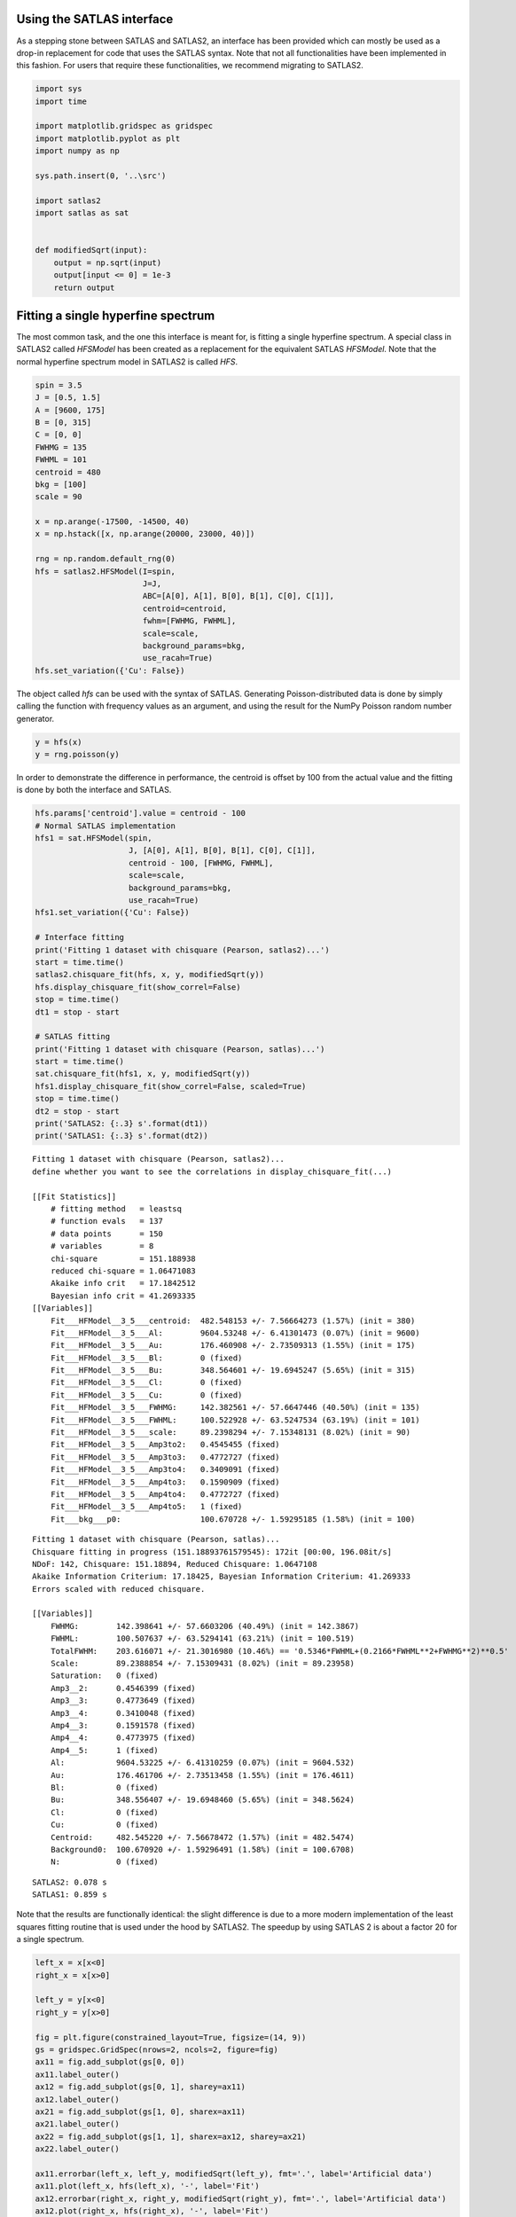 Using the SATLAS interface
==========================

As a stepping stone between SATLAS and SATLAS2, an interface has been
provided which can mostly be used as a drop-in replacement for code that
uses the SATLAS syntax. Note that not all functionalities have been
implemented in this fashion. For users that require these
functionalities, we recommend migrating to SATLAS2.

.. code:: ipython3

    import sys
    import time
    
    import matplotlib.gridspec as gridspec
    import matplotlib.pyplot as plt
    import numpy as np
    
    sys.path.insert(0, '..\src')
    
    import satlas2
    import satlas as sat
    
    
    def modifiedSqrt(input):
        output = np.sqrt(input)
        output[input <= 0] = 1e-3
        return output

Fitting a single hyperfine spectrum
===================================

The most common task, and the one this interface is meant for, is
fitting a single hyperfine spectrum. A special class in SATLAS2 called
*HFSModel* has been created as a replacement for the equivalent SATLAS
*HFSModel*. Note that the normal hyperfine spectrum model in SATLAS2 is
called *HFS*.

.. code:: ipython3

    spin = 3.5
    J = [0.5, 1.5]
    A = [9600, 175]
    B = [0, 315]
    C = [0, 0]
    FWHMG = 135
    FWHML = 101
    centroid = 480
    bkg = [100]
    scale = 90
    
    x = np.arange(-17500, -14500, 40)
    x = np.hstack([x, np.arange(20000, 23000, 40)])
    
    rng = np.random.default_rng(0)
    hfs = satlas2.HFSModel(I=spin,
                           J=J,
                           ABC=[A[0], A[1], B[0], B[1], C[0], C[1]],
                           centroid=centroid,
                           fwhm=[FWHMG, FWHML],
                           scale=scale,
                           background_params=bkg,
                           use_racah=True)
    hfs.set_variation({'Cu': False})    

The object called *hfs* can be used with the syntax of SATLAS.
Generating Poisson-distributed data is done by simply calling the
function with frequency values as an argument, and using the result for
the NumPy Poisson random number generator.

.. code:: ipython3

    y = hfs(x)
    y = rng.poisson(y)

In order to demonstrate the difference in performance, the centroid is
offset by 100 from the actual value and the fitting is done by both the
interface and SATLAS.

.. code:: ipython3

    hfs.params['centroid'].value = centroid - 100
    # Normal SATLAS implementation
    hfs1 = sat.HFSModel(spin,
                        J, [A[0], A[1], B[0], B[1], C[0], C[1]],
                        centroid - 100, [FWHMG, FWHML],
                        scale=scale,
                        background_params=bkg,
                        use_racah=True)
    hfs1.set_variation({'Cu': False})
    
    # Interface fitting
    print('Fitting 1 dataset with chisquare (Pearson, satlas2)...')
    start = time.time()
    satlas2.chisquare_fit(hfs, x, y, modifiedSqrt(y))
    hfs.display_chisquare_fit(show_correl=False)
    stop = time.time()
    dt1 = stop - start
    
    # SATLAS fitting
    print('Fitting 1 dataset with chisquare (Pearson, satlas)...')
    start = time.time()
    sat.chisquare_fit(hfs1, x, y, modifiedSqrt(y))
    hfs1.display_chisquare_fit(show_correl=False, scaled=True)
    stop = time.time()
    dt2 = stop - start
    print('SATLAS2: {:.3} s'.format(dt1))
    print('SATLAS1: {:.3} s'.format(dt2))

.. parsed-literal::

    Fitting 1 dataset with chisquare (Pearson, satlas2)...
    define whether you want to see the correlations in display_chisquare_fit(...)

    [[Fit Statistics]]
        # fitting method   = leastsq
        # function evals   = 137
        # data points      = 150
        # variables        = 8
        chi-square         = 151.188938
        reduced chi-square = 1.06471083
        Akaike info crit   = 17.1842512
        Bayesian info crit = 41.2693335
    [[Variables]]
        Fit___HFModel__3_5___centroid:  482.548153 +/- 7.56664273 (1.57%) (init = 380)
        Fit___HFModel__3_5___Al:        9604.53248 +/- 6.41301473 (0.07%) (init = 9600)
        Fit___HFModel__3_5___Au:        176.460908 +/- 2.73509313 (1.55%) (init = 175)
        Fit___HFModel__3_5___Bl:        0 (fixed)
        Fit___HFModel__3_5___Bu:        348.564601 +/- 19.6945247 (5.65%) (init = 315)
        Fit___HFModel__3_5___Cl:        0 (fixed)
        Fit___HFModel__3_5___Cu:        0 (fixed)
        Fit___HFModel__3_5___FWHMG:     142.382561 +/- 57.6647446 (40.50%) (init = 135)
        Fit___HFModel__3_5___FWHML:     100.522928 +/- 63.5247534 (63.19%) (init = 101)
        Fit___HFModel__3_5___scale:     89.2398294 +/- 7.15348131 (8.02%) (init = 90)
        Fit___HFModel__3_5___Amp3to2:   0.4545455 (fixed)
        Fit___HFModel__3_5___Amp3to3:   0.4772727 (fixed)
        Fit___HFModel__3_5___Amp3to4:   0.3409091 (fixed)
        Fit___HFModel__3_5___Amp4to3:   0.1590909 (fixed)
        Fit___HFModel__3_5___Amp4to4:   0.4772727 (fixed)
        Fit___HFModel__3_5___Amp4to5:   1 (fixed)
        Fit___bkg___p0:                 100.670728 +/- 1.59295185 (1.58%) (init = 100)
.. parsed-literal::
    Fitting 1 dataset with chisquare (Pearson, satlas)...
    Chisquare fitting in progress (151.18893761579545): 172it [00:00, 196.08it/s]
    NDoF: 142, Chisquare: 151.18894, Reduced Chisquare: 1.0647108
    Akaike Information Criterium: 17.18425, Bayesian Information Criterium: 41.269333
    Errors scaled with reduced chisquare.

    [[Variables]]
        FWHMG:        142.398641 +/- 57.6603206 (40.49%) (init = 142.3867)
        FWHML:        100.507637 +/- 63.5294141 (63.21%) (init = 100.519)
        TotalFWHM:    203.616071 +/- 21.3016980 (10.46%) == '0.5346*FWHML+(0.2166*FWHML**2+FWHMG**2)**0.5'
        Scale:        89.2388854 +/- 7.15309431 (8.02%) (init = 89.23958)
        Saturation:   0 (fixed)
        Amp3__2:      0.4546399 (fixed)
        Amp3__3:      0.4773649 (fixed)
        Amp3__4:      0.3410048 (fixed)
        Amp4__3:      0.1591578 (fixed)
        Amp4__4:      0.4773975 (fixed)
        Amp4__5:      1 (fixed)
        Al:           9604.53225 +/- 6.41310259 (0.07%) (init = 9604.532)
        Au:           176.461706 +/- 2.73513458 (1.55%) (init = 176.4611)
        Bl:           0 (fixed)
        Bu:           348.556407 +/- 19.6948460 (5.65%) (init = 348.5624)
        Cl:           0 (fixed)
        Cu:           0 (fixed)
        Centroid:     482.545220 +/- 7.56678472 (1.57%) (init = 482.5474)
        Background0:  100.670920 +/- 1.59296491 (1.58%) (init = 100.6708)
        N:            0 (fixed)

.. parsed-literal::

    SATLAS2: 0.078 s
    SATLAS1: 0.859 s
    

Note that the results are functionally identical: the slight difference
is due to a more modern implementation of the least squares fitting
routine that is used under the hood by SATLAS2. The speedup by using
SATLAS 2 is about a factor 20 for a single spectrum.

.. code:: ipython3

    left_x = x[x<0]
    right_x = x[x>0]
    
    left_y = y[x<0]
    right_y = y[x>0]
    
    fig = plt.figure(constrained_layout=True, figsize=(14, 9))
    gs = gridspec.GridSpec(nrows=2, ncols=2, figure=fig)
    ax11 = fig.add_subplot(gs[0, 0])
    ax11.label_outer()
    ax12 = fig.add_subplot(gs[0, 1], sharey=ax11)
    ax12.label_outer()
    ax21 = fig.add_subplot(gs[1, 0], sharex=ax11)
    ax21.label_outer()
    ax22 = fig.add_subplot(gs[1, 1], sharex=ax12, sharey=ax21)
    ax22.label_outer()
    
    ax11.errorbar(left_x, left_y, modifiedSqrt(left_y), fmt='.', label='Artificial data')
    ax11.plot(left_x, hfs(left_x), '-', label='Fit')
    ax12.errorbar(right_x, right_y, modifiedSqrt(right_y), fmt='.', label='Artificial data')
    ax12.plot(right_x, hfs(right_x), '-', label='Fit')
    
    ax21.errorbar(left_x, left_y, modifiedSqrt(left_y), fmt='.', label='Artificial data')
    ax21.plot(left_x, hfs1(left_x), '-', label='SATLAS fit')
    ax22.errorbar(right_x, right_y, modifiedSqrt(right_y), fmt='.', label='Artificial data')
    ax22.plot(right_x, hfs1(right_x), '-', label='SATLAS fit')
    
    ax11.legend()
    ax21.legend()
    
    ax11.set_ylabel('SATLAS2')
    ax21.set_ylabel('SATLAS')
    
    plt.show()

.. image:: output_9_0.png


Overlapping hyperfine spectra
=============================

The other most common usecase for SATLAS was analysis of spectra with an
isomer present, resulting in overlapping spectra. In the SATLAS
terminology, this would result in a *SumModel* being used. In SATLAS2, a
second *HFS* is simply added to the Source. However, the interface does
provide the folllowing functionality:

.. code:: ipython3

    J = [0.5, 1.5]
    FWHMG = 135
    FWHML = 101
    
    spin1 = 4
    A1 = [5300, 100]
    B1 = [0, 230]
    C1 = [0, 0]
    centroid1 = 400
    bkg1 = 60
    scale1 = 90
    
    spin2 = 7
    A2 = [3300, 60]
    B2 = [0, 270]
    C2 = [0, 0]
    centroid2 = -100
    bkg2 = 60
    scale2 = 160
    
    x = np.arange(-13000, -9000, 40)
    x = np.hstack([x, np.arange(11000, 14000, 40)])
    rng = np.random.default_rng(0)
    
    # Interface models
    hfs1 = satlas2.HFSModel(I=spin1,
                            J=J,
                            ABC=[A1[0], A1[1], B1[0], B1[1], C1[0], C1[1]],
                            centroid=centroid1,
                            fwhm=[FWHMG, FWHML],
                            scale=scale1,
                            background_params=[bkg1],
                            use_racah=True)
    hfs1.set_variation({'Cu': False})
    hfs2 = satlas2.HFSModel(I=spin2,
                            J=J,
                            ABC=[A2[0], A2[1], B2[0], B2[1], C2[0], C2[1]],
                            centroid=centroid2,
                            fwhm=[FWHMG, FWHML],
                            scale=scale2,
                            background_params=[bkg2],
                            use_racah=True)
    hfs2.set_variation({'Cu': False})
    y = hfs1.f(x) + hfs2.f(x) + satlas2.Polynomial([bkg1]).f(x)
    y = rng.poisson(y)
    
    hfs1.params['centroid'].value = centroid1 - 100
    hfs2.params['centroid'].value = centroid2 - 100
    summodel = satlas2.SumModel([hfs1, hfs2], {
        'values': [bkg1, bkg2],
        'bounds': [0]
    })
    
    # SATLAS implementation
    hfs3 = sat.HFSModel(spin1,
                        J, [A1[0], A1[1], B1[0], B1[1], C1[0], C1[1]],
                        centroid - 100, [FWHMG, FWHML],
                        scale=scale1,
                        background_params=bkg,
                        use_racah=True)
    hfs4 = sat.HFSModel(spin2,
                        J, [A2[0], A2[1], B2[0], B2[1], C2[0], C2[1]],
                        centroid - 100, [FWHMG, FWHML],
                        scale=scale2,
                        background_params=[0],
                        use_racah=True)
    hfs3.set_variation({'Cu': False})
    hfs4.set_variation({'Background0': False, 'Cu': False})
    summodel2 = hfs3 + hfs4
    
    print('Fitting 1 dataset with chisquare (Pearson, satlas2)...')
    start = time.time()
    f = satlas2.chisquare_fit(summodel, x, y, modifiedSqrt(y))
    print(summodel.display_chisquare_fit(show_correl=False))
    stop = time.time()
    dt1 = stop - start
    start = time.time()
    sat.chisquare_fit(summodel2, x, y, modifiedSqrt(y))
    summodel2.display_chisquare_fit(show_correl=False, scaled=True)
    stop = time.time()
    dt2 = stop - start
    print('SATLAS2: {:.3} s'.format(dt1))
    print('SATLAS1: {:.3} s'.format(dt2))

.. parsed-literal::

    Fitting 1 dataset with chisquare (Pearson, satlas2)...
    [[Fit Statistics]]
        # fitting method   = leastsq
        # function evals   = 291
        # data points      = 175
        # variables        = 16
        chi-square         = 166.792273
        reduced chi-square = 1.04900801
        Akaike info crit   = 23.5935582
        Bayesian info crit = 74.2301338
    [[Variables]]
        Fit___HFModel__4___centroid:       421.201657 +/- 6.27607829 (1.49%) (init = 300)
        Fit___HFModel__4___Al:             5313.73380 +/- 4.60447109 (0.09%) (init = 5300)
        Fit___HFModel__4___Au:             105.171460 +/- 1.98883087 (1.89%) (init = 100)
        Fit___HFModel__4___Bl:             0 (fixed)
        Fit___HFModel__4___Bu:             217.091876 +/- 17.0714679 (7.86%) (init = 230)
        Fit___HFModel__4___Cl:             0 (fixed)
        Fit___HFModel__4___Cu:             0 (fixed)
        Fit___HFModel__4___FWHMG:          29.2819035 +/- 125.489386 (428.56%) (init = 135)
        Fit___HFModel__4___FWHML:          161.314301 +/- 33.9739752 (21.06%) (init = 101)
        Fit___HFModel__4___scale:          93.5947425 +/- 8.00638611 (8.55%) (init = 90)
        Fit___HFModel__4___Amp7_2to5_2:    0.5 (fixed)
        Fit___HFModel__4___Amp7_2to7_2:    0.4938272 (fixed)
        Fit___HFModel__4___Amp7_2to9_2:    0.3395062 (fixed)
        Fit___HFModel__4___Amp9_2to7_2:    0.1728395 (fixed)
        Fit___HFModel__4___Amp9_2to9_2:    0.4938272 (fixed)
        Fit___HFModel__4___Amp9_2to11_2:   1 (fixed)
        Fit___HFModel__7___centroid:      -102.447481 +/- 3.68927947 (3.60%) (init = -200)
        Fit___HFModel__7___Al:             3299.70578 +/- 1.65670391 (0.05%) (init = 3300)
        Fit___HFModel__7___Au:             60.1867272 +/- 0.66265495 (1.10%) (init = 60)
        Fit___HFModel__7___Bl:             0 (fixed)
        Fit___HFModel__7___Bu:             278.526941 +/- 10.7269620 (3.85%) (init = 270)
        Fit___HFModel__7___Cl:             0 (fixed)
        Fit___HFModel__7___Cu:             0 (fixed)
        Fit___HFModel__7___FWHMG:          105.982664 +/- 27.4004187 (25.85%) (init = 135)
        Fit___HFModel__7___FWHML:          123.594354 +/- 22.6178463 (18.30%) (init = 101)
        Fit___HFModel__7___scale:          163.887281 +/- 7.01537309 (4.28%) (init = 160)
        Fit___HFModel__7___Amp13_2to11_2:  0.6666667 (fixed)
        Fit___HFModel__7___Amp13_2to13_2:  0.5530864 (fixed)
        Fit___HFModel__7___Amp13_2to15_2:  0.3358025 (fixed)
        Fit___HFModel__7___Amp15_2to13_2:  0.2246914 (fixed)
        Fit___HFModel__7___Amp15_2to15_2:  0.5530864 (fixed)
        Fit___HFModel__7___Amp15_2to17_2:  1 (fixed)
        Fit___bkg___value1:                59.5623399 +/- 1.43149004 (2.40%) (init = 60)
        Fit___bkg___value0:                59.6235980 +/- 1.37073255 (2.30%) (init = 60)
    

.. parsed-literal::

    Chisquare fitting done: 379it [00:10, 35.65it/s]                            
    NDoF: 160, Chisquare: 166.79426, Reduced Chisquare: 1.0424641
    Akaike Information Criterium: 21.595642, Bayesian Information Criterium: 69.067432
    Errors scaled with reduced chisquare.
    [[Variables]]
        s0_FWHMG:          28.9780398 +/- 126.283955 (435.79%) (init = 29.03236)
        s0_FWHML:          161.420258 +/- 33.7741807 (20.92%) (init = 161.4094)
        s0_TotalFWHM:      166.815855 +/- 22.1430745 (13.27%) == '0.5346*s0_FWHML+(0.2166*s0_FWHML**2+s0_FWHMG**2)**0.5'
        s0_Scale:          93.5945060 +/- 7.98622420 (8.53%) (init = 93.59192)
        s0_Saturation:     0 (fixed)
        s0_Amp7_2__5_2:    0.5000937 (fixed)
        s0_Amp7_2__7_2:    0.4939217 (fixed)
        s0_Amp7_2__9_2:    0.3396039 (fixed)
        s0_Amp9_2__7_2:    0.172911 (fixed)
        s0_Amp9_2__9_2:    0.4939521 (fixed)
        s0_Amp9_2__11_2:   1 (fixed)
        s0_Al:             5313.73024 +/- 4.58833543 (0.09%) (init = 5313.729)
        s0_Au:             105.169451 +/- 1.98179869 (1.88%) (init = 105.1687)
        s0_Bl:             0 (fixed)
        s0_Bu:             217.121406 +/- 17.0115404 (7.84%) (init = 217.1222)
        s0_Cl:             0 (fixed)
        s0_Cu:             0 (fixed)
        s0_Centroid:       421.200845 +/- 6.25695848 (1.49%) (init = 421.2003)
        s0_Background0:    59.5955667 +/- 1.20655137 (2.02%) (init = 59.59567)
        s0_N:              0 (fixed)
        s1_FWHMG:          105.967971 +/- 27.3184342 (25.78%) (init = 105.9688)
        s1_FWHML:          123.617915 +/- 22.5420792 (18.24%) (init = 123.6177)
        s1_TotalFWHM:      186.664575 +/- 11.2649134 (6.03%) == '0.5346*s1_FWHML+(0.2166*s1_FWHML**2+s1_FWHMG**2)**0.5'
        s1_Scale:          163.878959 +/- 6.99085568 (4.27%) (init = 163.8787)
        s1_Saturation:     0 (fixed)
        s1_Amp13_2__11_2:  0.666746 (fixed)
        s1_Amp13_2__13_2:  0.5531882 (fixed)
        s1_Amp13_2__15_2:  0.3359059 (fixed)
        s1_Amp15_2__13_2:  0.2247785 (fixed)
        s1_Amp15_2__15_2:  0.55321 (fixed)
        s1_Amp15_2__17_2:  1 (fixed)
        s1_Al:             3299.70482 +/- 1.65151670 (0.05%) (init = 3299.705)
        s1_Au:             60.1860267 +/- 0.66047269 (1.10%) (init = 60.18602)
        s1_Bl:             0 (fixed)
        s1_Bu:             278.542776 +/- 10.6879643 (3.84%) (init = 278.543)
        s1_Cl:             0 (fixed)
        s1_Cu:             0 (fixed)
        s1_Centroid:      -102.447712 +/- 3.67802373 (3.59%) (init = -102.4477)
        s1_Background0:    0 (fixed)
        s1_N:              0 (fixed)

.. parsed-literal::

    SATLAS2: 0.122 s
    SATLAS1: 10.6 s
    

The difference in coding implementation is a result of the interface
automatically implementing a Step background, where the background is a
constant for different regions in *x*-space. Notice here that the
speedup due using the SATLAS2 implementation has risen from a factor 20
for a single spectrum to almost a factor 100.

.. code:: ipython3

    left_x = x[x<0]
    right_x = x[x>0]
    
    left_y = y[x<0]
    right_y = y[x>0]
    
    fig = plt.figure(constrained_layout=True, figsize=(14, 9))
    gs = gridspec.GridSpec(nrows=2, ncols=2, figure=fig)
    ax11 = fig.add_subplot(gs[0, 0])
    ax11.label_outer()
    ax12 = fig.add_subplot(gs[0, 1], sharey=ax11)
    ax12.label_outer()
    ax21 = fig.add_subplot(gs[1, 0], sharex=ax11)
    ax21.label_outer()
    ax22 = fig.add_subplot(gs[1, 1], sharex=ax12, sharey=ax21)
    ax22.label_outer()
    
    ax11.errorbar(left_x, left_y, modifiedSqrt(left_y), fmt='.', label='Artificial data')
    ax11.plot(left_x, hfs1(left_x), '-', label='SATLAS2 fit model 1')
    ax11.plot(left_x, hfs2(left_x), '-', label='SATLAS2 fit model 2')
    ax11.plot(left_x, summodel(left_x), '-', label='Sum of models')
    
    ax12.errorbar(right_x, right_y, modifiedSqrt(right_y), fmt='.', label='Artificial data')
    ax12.plot(right_x, hfs1(right_x), '-', label='SATLAS2 fit model 1')
    ax12.plot(right_x, hfs2(right_x), '-', label='SATLAS2 fit model 2')
    ax12.plot(right_x, summodel(right_x), '-', label='Sum of models')
    ax11.legend()
    
    ax21.errorbar(left_x, left_y, modifiedSqrt(left_y), fmt='.', label='Artificial data')
    ax21.plot(left_x, hfs3(left_x), '-', label='SATLAS fit model 1')
    ax21.plot(left_x, hfs4(left_x), '-', label='SATLAS fit model 2')
    ax21.plot(left_x, summodel2(left_x), '-', label='Sum of models')
    
    ax22.errorbar(right_x, right_y, modifiedSqrt(right_y), fmt='.', label='Artificial data')
    ax22.plot(right_x, hfs3(right_x), '-', label='SATLAS fit model 1')
    ax22.plot(right_x, hfs4(right_x), '-', label='SATLAS fit model 2')
    ax22.plot(right_x, summodel2(right_x), '-', label='Sum of models')
    ax21.legend()
    
    ax11.set_ylabel('SATLAS2')
    ax21.set_ylabel('SATLAS')
    plt.show()

.. image:: output_13_0.png


Different background for multiplets
===================================

To demonstrate the convenience of the Step background, the same results
are coded with SATLAS, where the use of LinkedModel is required. Note
that here, the interface is *not* used.

.. code:: ipython3

    J = [0.5, 1.5]
    FWHMG = 135
    FWHML = 101
    
    spin1 = 4
    A1 = [5300, 100]
    B1 = [0, 230]
    C1 = [0, 0]
    centroid1 = 400
    bkg1 = 60
    scale1 = 90
    
    x = np.arange(-13000, -9000, 40)
    x = np.hstack([x, np.arange(11000, 14000, 40)])
    rng = np.random.default_rng(0)
    
    hfs = satlas2.HFS(spin1,
                       J=J,
                       A=[A1[0], A1[1]],
                       B=[B1[0], B1[1]],
                       C=[C1[0], C1[1]],
                       df=centroid1,
                       fwhmg=FWHMG,
                       fwhml=FWHML,
                       scale=scale1,
                       racah=True
                      )
    hfs.params['Cu'].vary = False
    bkg = satlas2.Step([bkg1, bkg2], [0])
    
    y = hfs1.f(x) + bkg.f(x)
    y = rng.poisson(y)
    
    s = satlas2.Source(x, y, yerr=modifiedSqrt, name='Artificial')
    s.addModel(hfs)
    s.addModel(bkg)
    f = satlas2.Fitter()
    f.addSource(s)
    
    hfs2 = sat.HFSModel(spin1,
                        J, [A1[0], A1[1], B1[0], B1[1], C1[0], C1[1]],
                        centroid - 100, [FWHMG, FWHML],
                        scale=scale1,
                        background_params=[bkg1],
                        use_racah=True)
    hfs3 = sat.HFSModel(spin1,
                        J, [A1[0], A1[1], B1[0], B1[1], C1[0], C1[1]],
                        centroid - 100, [FWHMG, FWHML],
                        scale=scale1,
                        background_params=[bkg1],
                        use_racah=True)
    hfs2.set_variation({'Cu': False})
    hfs3.set_variation({'Cu': False})
    linkedmodel = sat.LinkedModel([hfs2, hfs3])
    linkedmodel.shared = ['Al', 'Au', 'Bl', 'Bu', 'Centroid']
    linked_x = [x[x<0], x[x>0]]
    linked_y = [y[x<0], y[x>0]]
    
    print('Fitting 1 dataset with chisquare (Pearson, satlas2)...')
    start = time.time()
    f.fit()
    stop = time.time()
    print(f.reportFit())
    dt1 = stop - start
    start = time.time()
    sat.chisquare_spectroscopic_fit(linkedmodel, linked_x, linked_y, func=modifiedSqrt)
    stop = time.time()
    linkedmodel.display_chisquare_fit(show_correl=False, scaled=True)
    dt2 = stop - start
    print('SATLAS2: {:.3} s'.format(dt1))
    print('SATLAS1: {:.3} s'.format(dt2))


.. parsed-literal::

    Fitting 1 dataset with chisquare (Pearson, satlas2)...
    [[Fit Statistics]]
        # fitting method   = leastsq
        # function evals   = 167
        # data points      = 175
        # variables        = 9
        chi-square         = 170.061971
        reduced chi-square = 1.02446971
        Akaike info crit   = 12.9909634
        Bayesian info crit = 41.4740372
    [[Variables]]
        Artificial___HFS___centroid:      428.657492 +/- 7.19104252 (1.68%) (init = 400)
        Artificial___HFS___Al:            5308.21780 +/- 5.60047942 (0.11%) (init = 5300)
        Artificial___HFS___Au:            104.430048 +/- 2.30813893 (2.21%) (init = 100)
        Artificial___HFS___Bl:            0 (fixed)
        Artificial___HFS___Bu:            265.552916 +/- 19.1450076 (7.21%) (init = 230)
        Artificial___HFS___Cl:            0 (fixed)
        Artificial___HFS___Cu:            0 (fixed)
        Artificial___HFS___FWHMG:         0.01009164 +/- 457.863719 (4537058.84%) (init = 135)
        Artificial___HFS___FWHML:         179.647033 +/- 18.3401608 (10.21%) (init = 101)
        Artificial___HFS___scale:         86.1616298 +/- 6.92395679 (8.04%) (init = 90)
        Artificial___HFS___Amp7_2to5_2:   0.5 (fixed)
        Artificial___HFS___Amp7_2to7_2:   0.4938272 (fixed)
        Artificial___HFS___Amp7_2to9_2:   0.3395062 (fixed)
        Artificial___HFS___Amp9_2to7_2:   0.1728395 (fixed)
        Artificial___HFS___Amp9_2to9_2:   0.4938272 (fixed)
        Artificial___HFS___Amp9_2to11_2:  1 (fixed)
        Artificial___Step___value1:       62.1558866 +/- 1.12762809 (1.81%) (init = 60)
        Artificial___Step___value0:       92.0732461 +/- 1.16029219 (1.26%) (init = 90)
    

.. parsed-literal::

    Chisquare fitting done: 361it [00:10, 33.53it/s]                          
    NDoF: 163, Chisquare: 169.0098, Reduced Chisquare: 1.0368699
    Akaike Information Criterium: 17.904873, Bayesian Information Criterium: 55.882305
    Errors scaled with reduced chisquare.
    [[Variables]]
        s0_FWHMG:         1.00200757 +/- 5039.81586 (502971.83%) (init = 1.002008)
        s0_FWHML:         190.625875 +/- 44.2918367 (23.23%) (init = 190.6259)
        s0_TotalFWHM:     190.632114 +/- 31.1034805 (16.32%) == '0.5346*s0_FWHML+(0.2166*s0_FWHML**2+s0_FWHMG**2)**0.5'
        s0_Scale:         86.9765425 +/- 10.6152858 (12.20%) (init = 86.97654)
        s0_Saturation:    0 (fixed)
        s0_Amp7_2__5_2:   0.5000937 (fixed)
        s0_Amp7_2__7_2:   0.4939217 (fixed)
        s0_Amp7_2__9_2:   0.3396039 (fixed)
        s0_Amp9_2__7_2:   0.172911 (fixed)
        s0_Amp9_2__9_2:   0.4939521 (fixed)
        s0_Amp9_2__11_2:  1 (fixed)
        s0_Al:            5308.26995 +/- 5.39979300 (0.10%) (init = 5308.27)
        s0_Au:            104.153329 +/- 2.24981898 (2.16%) (init = 104.1533)
        s0_Bl:            0 (fixed)
        s0_Bu:            267.624392 +/- 18.7374780 (7.00%) (init = 267.6244)
        s0_Cl:            0 (fixed)
        s0_Cu:            0 (fixed)
        s0_Centroid:      428.989898 +/- 7.01443307 (1.64%) (init = 428.9899)
        s0_Background0:   91.4973585 +/- 1.37306546 (1.50%) (init = 91.49736)
        s0_N:             0 (fixed)
        s1_FWHMG:         1.00051876 +/- 2743.17060 (274174.83%) (init = 1.000519)
        s1_FWHML:         162.773898 +/- 34.3243957 (21.09%) (init = 162.7739)
        s1_TotalFWHM:     162.781002 +/- 31.6370736 (19.44%) == '0.5346*s1_FWHML+(0.2166*s1_FWHML**2+s1_FWHMG**2)**0.5'
        s1_Scale:         87.7067266 +/- 11.9631823 (13.64%) (init = 87.70673)
        s1_Saturation:    0 (fixed)
        s1_Amp7_2__5_2:   0.5000937 (fixed)
        s1_Amp7_2__7_2:   0.4939217 (fixed)
        s1_Amp7_2__9_2:   0.3396039 (fixed)
        s1_Amp9_2__7_2:   0.172911 (fixed)
        s1_Amp9_2__9_2:   0.4939521 (fixed)
        s1_Amp9_2__11_2:  1 (fixed)
        s1_Al:            5308.26995 +/- 5.39979301 (0.10%) == 's0_Al'
        s1_Au:            104.153329 +/- 2.24981898 (2.16%) == 's0_Au'
        s1_Bl:            0.00000000 +/- 0.00000000 (nan%) == 's0_Bl'
        s1_Bu:            267.624392 +/- 18.7374780 (7.00%) == 's0_Bu'
        s1_Cl:            0 (fixed)
        s1_Cu:            0 (fixed)
        s1_Centroid:      428.989898 +/- 7.01443307 (1.64%) == 's0_Centroid'
        s1_Background0:   62.7881658 +/- 1.25873883 (2.00%) (init = 62.78817)
        s1_N:             0 (fixed)

.. parsed-literal::

    SATLAS2: 0.062 s
    SATLAS1: 10.8 s

.. code:: ipython3

    fig = plt.figure(constrained_layout=True, figsize=(14, 9))
    gs = gridspec.GridSpec(nrows=2, ncols=2, figure=fig)
    ax11 = fig.add_subplot(gs[0, 0])
    ax11.label_outer()
    ax12 = fig.add_subplot(gs[0, 1], sharey=ax11)
    ax12.label_outer()
    ax21 = fig.add_subplot(gs[1, 0], sharex=ax11)
    ax21.label_outer()
    ax22 = fig.add_subplot(gs[1, 1], sharex=ax12, sharey=ax21)
    ax22.label_outer()
    
    ax11.errorbar(linked_x[0], linked_y[0], modifiedSqrt(linked_y[0]), fmt='.', label='Artificial data')
    ax11.plot(linked_x[0], s.evaluate(linked_x[0]), '-', label='Fit')
    ax12.errorbar(linked_x[1], linked_y[1], modifiedSqrt(linked_y[1]), fmt='.', label='Artificial data')
    ax12.plot(linked_x[1], s.evaluate(linked_x[1]), '-', label='SATLAS2 fit model 1')
    ax11.legend()
    
    ax21.errorbar(linked_x[0], linked_y[0], modifiedSqrt(linked_y[0]), fmt='.', label='Artificial data')
    ax21.plot(linked_x[0], linkedmodel.models[0](linked_x[0]), '-', label='Fit')
    ax22.errorbar(linked_x[1], linked_y[1], modifiedSqrt(linked_y[1]), fmt='.', label='Artificial data')
    ax22.plot(linked_x[1], linkedmodel.models[1](linked_x[1]), '-', label='Fit')
    ax21.legend()
    
    ax11.set_ylabel('SATLAS2')
    ax21.set_ylabel('SATLAS')
    plt.show()

.. image:: output_16_0.png



